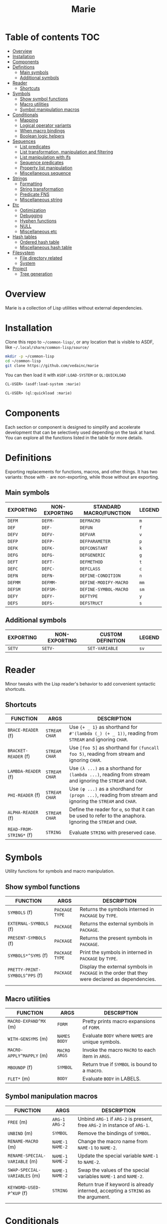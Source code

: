 #+title: Marie
* Table of contents :TOC:
- [[#overview][Overview]]
- [[#installation][Installation]]
- [[#components][Components]]
- [[#definitions][Definitions]]
  - [[#main-symbols][Main symbols]]
  - [[#additional-symbols][Additional symbols]]
- [[#reader][Reader]]
  - [[#shortcuts][Shortcuts]]
- [[#symbols][Symbols]]
  - [[#show-symbol-functions][Show symbol functions]]
  - [[#macro-utilities][Macro utilities]]
  - [[#symbol-manipulation-macros][Symbol manipulation macros]]
- [[#conditionals][Conditionals]]
  - [[#mapping][Mapping]]
  - [[#logical-operator-variants][Logical operator variants]]
  - [[#when-macro-bindings][When macro bindings]]
  - [[#boolean-logic-helpers][Boolean logic helpers]]
- [[#sequences][Sequences]]
  - [[#list-predicates][List predicates]]
  - [[#list-transformation-manipulation-and-filtering][List transformation, manipulation and filtering]]
  - [[#list-manipulation-with-ifs][List manipulation with ifs]]
  - [[#sequence-predicates][Sequence predicates]]
  - [[#property-list-manipulation][Property list manipulation]]
  - [[#miscellaneous-sequence][Miscellaneous sequence]]
- [[#strings][Strings]]
  - [[#formatting][Formatting]]
  - [[#string-transformation][String transformation]]
  - [[#predicate-fns][Predicate FNS]]
  - [[#miscellaneous-string][Miscellaneous string]]
- [[#etc][Etc]]
  - [[#optimization][Optimization]]
  - [[#debugging][Debugging]]
  - [[#hyphen-functions][Hyphen functions]]
  - [[#null][NULL]]
  - [[#miscellaneous-etc][Miscellaneous etc]]
- [[#hash-tables][Hash tables]]
  - [[#ordered-hash-table][Ordered hash table]]
  - [[#miscellaneous-hash-table][Miscellaneous hash table]]
- [[#filesystem][Filesystem]]
  - [[#file-directory-related][File directory related]]
  - [[#system][System]]
- [[#project][Project]]
  - [[#tree-generation][Tree generation]]

* Overview
Marie is a collection of Lisp utilities without external dependencies.
* Installation
Clone this repo to =~/common-lisp/=, or any location that is visible to ASDF,
like =~/.local/share/common-lisp/source/=
#+begin_src sh
mkdir -p ~/common-lisp
cd ~/common-lisp
git clone https://github.com/vedainc/marie
#+end_src
You can then load it with =ASDF:LOAD-SYSTEM= or =QL:QUICKLOAD=
#+begin_src lisp
CL-USER> (asdf:load-system :marie)
#+end_src
#+begin_src lisp
CL-USER> (ql:quickload :marie)
#+end_src
* Components
Each section or component is designed to simplify and accelerate development
that can be selectively used depending on the task at hand. You can explore all
the functions listed in the table for more details.
* Definitions
Exporting replacements for functions, macros, and other things. It has two
variants: those with =-= are non-exporting, while those without are exporting.
** Main symbols
| EXPORTING | NON-EXPORTING | STANDARD MACRO/FUNCTION | LEGEND |
|-----------+---------------+-------------------------+--------|
| ~DEFM~    | ~DEFM-~       | ~DEFMACRO~              | ~m~    |
| ~DEF~     | ~DEF-~        | ~DEFUN~                 | ~f~    |
| ~DEFV~    | ~DEFV-~       | ~DEFVAR~                | ~v~    |
| ~DEFP~    | ~DEFP-~       | ~DEFPARAMETER~          | ~p~    |
| ~DEFK~    | ~DEFK-~       | ~DEFCONSTANT~           | ~k~    |
| ~DEFG~    | ~DEFG-~       | ~DEFGENERIC~            | ~g~    |
| ~DEFT~    | ~DEFT-~       | ~DEFMETHOD~             | ~t~    |
| ~DEFC~    | ~DEFC-~       | ~DEFCLASS~              | ~c~    |
| ~DEFN~    | ~DEFN-~       | ~DEFINE-CONDITION~      | ~n~    |
| ~DEFMM~   | ~DEFMM-~      | ~DEFINE-MODIFY-MACRO~   | ~mm~   |
| ~DEFSM~   | ~DEFSM-~      | ~DEFINE-SYMBOL-MACRO~   | ~sm~   |
| ~DEFY~    | ~DEFY-~       | ~DEFTYPE~               | ~y~    |
| ~DEFS~    | ~DEFS-~       | ~DEFSTRUCT~             | ~s~    |
** Additional symbols
| EXPORTING | NON-EXPORTING | CUSTOM DEFINITION | LEGEND |
|-----------+---------------+-------------------+--------|
| ~SETV~    | ~SETV-~       | ~SET-VARIABLE~    | ~sv~   |
* Reader
Minor tweaks with the Lisp reader's behavior to add convenient syntactic shortcuts.
** Shortcuts
| FUNCTION                | ARGS            | DESCRIPTION                                                                                                   |
|-------------------------+-----------------+---------------------------------------------------------------------------------------------------------------|
| ~BRACE-READER~ (f)      | ~STREAM~ ~CHAR~ | Use ~{+ _ 1}~ as shorthand for ~#'(lambda (_) (+ _ 1))~, reading from ~STREAM~ and ignoring ~CHAR~.           |
| ~BRACKET-READER~ (f)    | ~STREAM~ ~CHAR~ | Use ~[foo 5]~ as shorthand for ~(funcall foo 5)~, reading from stream and ignoring ~CHAR~.                    |
| ~LAMBDA-READER~ (f)     | ~STREAM~ ~CHAR~ | Use ~(λ ...)~ as a shorthand for ~(lambda ...)~, reading from stream and ignoring the ~STREAM~ and ~CHAR~.    |
| ~PHI-READER~ (f)        | ~STREAM~ ~CHAR~ | Use ~(φ ...)~ as a shordhand for ~(progn ...)~, reading from stream and ignoring the ~STREAM~ and ~CHAR~.     |
| ~ALPHA-READER~ (f)      | ~STREAM~ ~CHAR~ | Define the reader for ~α~, so that it can be used to refer to the anaphora. Ignoring the ~STREAM~ and ~CHAR~. |
| ~READ-FROM-STRING*~ (f) | ~STRING~        | Evaluate ~STRING~ with preserved case.                                                                        |
* Symbols
Utility functions for symbols and macro manipulation.
** Show symbol functions
| FUNCTION                       | ARGS             | DESCRIPTION                                                                                     |
|--------------------------------+------------------+-------------------------------------------------------------------------------------------------|
| ~SYMBOLS~ (f)                  | ~PACKAGE~ ~TYPE~ | Returns the symbols interned in ~PACKAGE~ by ~TYPE~.                                            |
| ~EXTERNAL-SYMBOLS~ (f)         | ~PACKAGE~        | Returns the external symbols in ~PACKAGE~.                                                       |
| ~PRESENT-SYMBOLS~ (f)          | ~PACKAGE~        | Returns the present symbols in ~PACKAGE~.                                                        |
| ~SYMBOLS*^SYMS~ (f)            | ~PACKAGE~ ~TYPE~ | Print the symbols in interned in ~PACKAGE~ by ~TYPE~.                                           |
| ~PRETTY-PRINT-SYMBOLS^PPS~ (f) | ~PACKAGE~        | Display the external symbols in ~PACKAGE~ in the order that they were declared as dependencies. |
|                                |                  |                                                                                                 |

** Macro utilities
| FUNCTION                 | ARGS           | DESCRIPTION                                       |
|--------------------------+----------------+---------------------------------------------------|
| ~MACRO-EXPAND^MX~ (m)    | ~FORM~         | Pretty prints macro expansions of ~FORM~.         |
| ~WITH-GENSYMS~ (m)       | ~NAMES~ ~BODY~ | Evaluate ~BODY~ where ~NAMES~ are unique symbols. |
| ~MACRO-APPLY^MAPPLY~ (m) | ~MACRO~ ~ARGS~ | Invoke the macro ~MACRO~ to each item in ~ARGS~.  |
| ~MBOUNDP~ (f)            | ~SYMBOL~       | Return true if ~SYMBOL~ is bound to a macro.      |
| ~FLET*~ (m)              | ~BODY~         | Evaluate ~BODY~ in LABELS.                        |
** Symbol manipulation macros
| FUNCTION                      | ARGS              | DESCRIPTION                                                                       |
|-------------------------------+-------------------+-----------------------------------------------------------------------------------|
| ~FREE~ (m)                    | ~ARG-1~ ~ARG-2~   | Unbind ~ARG-1~ if ~ARG-2~ is present, free ~ARG-2~ in instance of ~ARG-1~.        |
| ~UNBIND~ (m)                  | ~SYMBOL~          | Remove the bindings of ~SYMBOL~.                                                  |
| ~RENAME-MACRO~ (m)            | ~NAME-1~ ~NAME-2~ | Change the macro name from ~NAME-1~ to ~NAME-2~.                                  |
| ~RENAME-SPECIAL-VARIABLE~ (m) | ~NAME-1~ ~NAME-2~ | Update the special variable ~NAME-1~ to ~NAME-2~.                                 |
| ~SWAP-SPECIAL-VARIABLES~ (m)  | ~NAME-1~ ~NAME-2~ | Swap the values of the special variables ~NAME-1~ and ~NAME-2~.                   |
| ~KEYWORD-USED-P^KUP~ (f)      | ~STRING~          | Return true if keyword is already interned, accepting a ~STRING~ as the argument. |
|                               |                   |                                                                                   |
* Conditionals
Utilities for handling conditional expressions and logical operations.
** Mapping
| FUNCTION       | ARGS          | DESCRIPTION                                                            |
|----------------+---------------+------------------------------------------------------------------------|
| ~MAP-AND~ (m)  | ~FN~ ~ARGS~   | Return true if ~FN~ returns true for all items in ~ARGS~.              |
| ~MAP-OR~ (m)   | ~FN~ ~ARGS~   | Return true if ~FN~ returns true for at least one item in ~ARGS~.      |
| ~RMAP-AND~ (m) | ~VALUE~ ~FNS~ | Return true if all functions in ~FNS~ return true for ~VALUE~.         |
| ~RMAP-OR~ (m)  | ~VALUE~ ~FNS~ | Return true if at least one function in ~FNS~ return true for ~VALUE~. |
|                |               |                                                                        |
** Logical operator variants
| FUNCTION                 | ARGS          | DESCRIPTION                                                   |
|--------------------------+---------------+---------------------------------------------------------------|
| ~LOGICAL-AND^LAND^∧~ (m) | ~BODY~        | Return true if all forms in ~BODY~ evaluates to true.         |
| ~LOGICAL-OR^LOR^∨~ (m)   | ~BODY~        | Return true if at least one form in ~BODY~ evaluates to true. |
| ~NEGATION^NEG^¬~ (m)     | ~ARG~         | Return the negation of ~ARG~.                                 |
| ~LOGICAL-AND-NOT^∧¬~ (m) | ~ARG1~ ~ARG2~ | Return true if ~ARG1~ is true and ~ARG2~ is not true.         |
| ~LOGICAL-NOT-AND^¬∧~ (m) | ~ARG1~ ~ARG2~ | Return true if ~ARG1~ is not true and ~ARG2~ is true.         |
| ~LOGICAL-OR-NOT^∨¬~ (m)  | ~ARG1~ ~ARG2~ | Return true if ~ARG1~ is true or ~ARG2~ is not true.          |
| ~LOGICAL-NOT-OR^¬∨~ (m)  | ~ARG1~ ~ARG2~ | Return true if ~ARG1~ is not true or ~ARG2~ is true.          |
| ~LOGICAL-NOT-NOT^¬¬~ (m) | ~ARG1~ ~ARG2~ | Return true if ~ARG1~ is not true and ~ARG2~ is not true.     |
** When macro bindings
| FUNCTION        | ARGS               | DESCRIPTION                                                                                |
|-----------------+--------------------+--------------------------------------------------------------------------------------------|
| ~WHEN-LET~  (m) | ~BINDINGS~ ~FORMS~ | Use BINDINGS like with LET, then evaluate FORMS if all BINDINGS evaluate to a true value.  |
| ~WHEM-LET*~ (m) | ~BINDINGS~ ~FORMS~ | Use bindings like with LET*, then evaluate FORMS if all BINDINGS evaluate to a true value. |
|                 |                    |                                                                                            |
** Boolean logic helpers
| FUNCTION           | ARGS                                | DESCRIPTION                                                                                               |
|--------------------+-------------------------------------+-----------------------------------------------------------------------------------------------------------|
| ~TRUE-WHEN^ω~  (m) | ~CONDITION~                         | Return true when ~CONDITION~ evaluates as true.                                                           |
| ~TRUE-FALSE-P~ (f) | ~X~ ~Y~                             | Return true if ~X~ is true and ~Y~ is false.                                                              |
| ~FALSE-TRUE-P~ (f) | ~X~ ~Y~                             | Return true if ~X~ is false and ~Y~ is true.                                                              |
| ~TRUE-TRUE-P~  (f) | ~X~ ~Y~                             | Return true if ~X~ is true and ~Y~ is true.                                                               |
| ~AIF~ (m)          | ~TEST-FORM~ ~THEN-FORM~             | Anaphora (α) IF, takes ~TEST-FORM~, ~THEN-FORM~ and optionally else-form, binding the test result to it.  |
| ~AWHEN~ (m)        | ~TEST-FORM~ ~THEN-FORM~             | Anaphora (α) WHEN, takes ~TEST-FORM~ and a body ~THEN-FORM~ using aif to evaluate and bind it.            |
| ~AAND~ (m)         | ~ARGS~                              | Anaphora (α) AND,  takes multiple ~ARGS~ evaluating them with short-circuiting logic using AIF.           |
| ~ACOND~ (m)        | ~CLAUSES~                           | Anaphora (α) COND, takes multiple ~CLAUSES~ evaluating them sequentially with an anaphoric binding.       |
| ~NIF~ (m)          | ~TEST-FORM~ ~THEN-FORM~ ~ELSE-FORM~ | NIF takes ~TEST-FORM~ ~THEN-FORM~ and optionally ~ELSE-FORM~ performing a negated if condition.           |
* Sequences
Utilities for sequence manipulation.
** List predicates
| FUNCTION       | ARGS        | DESCRIPTION                                                           |
|----------------+-------------+-----------------------------------------------------------------------|
| ~LENGTH=~ (f)  | ~SEQ~ ~LEN~ | Return true if the length of ~SEQ~ is equal to ~LEN~.                  |
| ~LENGTH<~ (f)  | ~SEQ~ ~LEN~ | Return true if the length of ~SEQ~ is less than to ~LEN~.              |
| ~LENGTH>~ (f)  | ~SEQ~ ~LEN~ | Return true if the length of ~SEQ~ is greater than to ~LEN~.           |
| ~LENGTH<=~ (f) | ~SEQ~ ~LEN~ | Return true if the length of ~SEQ~ is less than or equal to ~LEN~.     |
| ~LENGTH>=~ (f) | ~SEQ~ ~LEN~ | Return true if the length of ~SEQ~ is greater than or equal to ~LEN~.  |
| ~SINGLEP~ (f)  | ~SEQ~       | Return true if there is only one item in ~SEQ.~                       |
| ~LONGERP~ (f)  | ~X~ ~Y~     | Return true if ~X~ is longer than ~Y~.                                |
|                |             |                                                                       |
** List transformation, manipulation and filtering
| FUNCTION                        | ARGS                         | DESCRIPTION                                                                           |
|---------------------------------+------------------------------+---------------------------------------------------------------------------------------|
| ~FLATTEN-LIST~ (f)              | ~LIST~                       | Merge all symbols from ~LIST~ to one list.                                            |
| ~APPEND*~ (f)                   | ~LIST~ ~DATA~                | Destructively update ~LIST~ with ~DATA~.                                              |
| ~VECTOR-LIST~ (f)               | ~LIST~                       | Return vector as ~LIST~.                                                              |
| ~LIST-VECTOR~ (f)               | ~VECTOR~                     | Return list as ~VECTOR~.                                                              |
| ~REMOVE-ITEMS~ (f)              | ~LIST~ ~ITEMS~               | Remove ITEMS from ~LIST~.                                                             |
| ~GROUP-ALIKE~ (f)               | ~LIST~                       | Group similar elements together from ~GROUPS~.                                        |
| ~BUILD-LENGTH-INDEX~ (f)        | ~GROUPS~                     | Return a hash table from a list of lists.                                             |
| ~MAP-APPEND~ (f)                | ~FN~ ~SEQUENCE1~ ~SEQUENCE2~ | Apply APPEND to the result of applying ~FN~ to ~SEQUENCE1~ and ~SEQUENCE2~.           |
| ~MAP-NCONC~ (f)                 | ~FN~ ~SEQUENCE1~ ~SEQUENCE2~ | Apply NCONC to the result of applying ~FN~ to ~SEQUENCE1~ and ~SEQUENCE2~.            |
| ~REDUCE-APPEND^*RED-APPEND~ (f) | ~ARGS~                       | Reduce ~ARGS~ with APPEND.                                                            |
| ~REDUCE-NCONC^RED-NCONC~ (f)    | ~ARGS~                       | Reduce ~ARGS~ with NCONC.                                                             |
| ~REMOVE*~ (f)                   | ~ELEMS~ ~VALUE~              | Remove all items in ~ELEMS~ in ~VALUE~.                                               |
| ~REMOVE-NIL~ (f)                | ~VALUE~                      | Remove nil at any level of tree in ~VALUE~.                                           |
| ~BUTREST~ (f)                   | ~LIST~                       | Return everything from ~LIST~ except the rest.                                        |
| ~INSERT-AFTER~ (f)              | ~LIST~ ~INDEX~ ~ITEM~        | Return a new list from ~LIST~ where ~ITEM~ is inserted after ~INDEX~.                 |
| ~INSERT-BEFORE~ (f)             | ~LIST~ ~INDEX~ ~ITEM~        | Return a new list from ~LIST~ where ~ITEM~ is inserted after ~INDEX~.                 |
| ~APPEND1~ (f)                   | ~LIST~ ~OBJ~                 | Apply APPEND to ~LIST~ and ~OBJ~ ensuring that OBJ is a list.                         |
| ~NCONC1~ (f)                    | ~LIST~ ~OBJ~                 | Apply NCONC to ~LIST~ and ~OBJ~ ensuring that OBJ is a list.                          |
| ~TRANSPOSE~ (f)                 | ~LIST~                       | Return a matrix transposition of ~LIST~.                                              |
| ~DELETE-FROM-PLISTF~ (f)        | ~KEYS~                       | Modify macro for DELETE-FROM-PLIST in ~KEYS~.                                         |
| ~MAKE-EMPTY-LIST~ (f)           | ~OBJECT~                     | Return an empty list from ~OBJECT~.                                                   |
| ~GROUPS~ (f)                    | ~LIST~                       | Return decreasing order of groups from ~LIST~.                                        |
| ~PAIRS~ (f)                     | ~LIST~                       | Return pairs of lists from ~LIST~.                                                    |
| ~ARRAY-TO-LIST~ (f)             | ~ARRAY~                      | Return a list from ~ARRAY~.                                                           |
| ~SHOW-LIST^LS~ (f)              | ~LIST~ ~FN~                  | Display the items in ~LIST~ according to ~FN~, separated by newlines.                 |
| ~JOIN~ (f)                      | ~LIST~                       | Merge items in ~LIST~ by the space character.                                         |
| ~JOIN-STREAM~ (f)               | ~STREAM~ ~END~               | Read lines from 1 to ~END~ from ~STREAM~.                                             |
| ~SEQUENCE-STRING~ (f)           | ~SEQ~                        | Return ~SEQ~ as a string.                                                             |
| ~ASSOC-KEY~ (f)                 | ~KEY~ ~ITEMS~                | Return the key found in ~ITEMS~ if ~KEY~ is found.                                    |
| ~ASSOC-VALUE~ (f)               | ~KEY~ ~ITEMS~                | Return the value found in ~ITEMS~ if ~KEY~ is found.                                  |
| ~MASSOC~ (f)                    | ~ATOM~ ~LIST~                | Return the first match on the ~LIST~ that takes ~ATOM~ as an input.                   |
| ~MEM~ (f)                       | ~ELEM~ ~LIST~                | Return true if ~ELEM~ is a member of ~LIST~ using TEST as the equality FN.            |
| ~MEM*~ (f)                      | ~ELEMS~ ~LIST~               | Return true if all items ~ELEMS~ are members of ~LIST~ using test as the equality FN. |
| ~TAKE~ (f)                      | ~SEQ~ ~COUNT~                | Return ~COUNT~ amount of items from ~SEQ~.                                            |
| ~DROP~ (f)                      | ~SEQ~ ~COUNT~                | Return items from ~SEQ~ without the first ~COUNT~ items.                              |
| ~SINGLE~ (f)                    | ~SEQ~                        | Return the only item in SEQ if ~SEQ~ has only one element.                            |
| ~END~ (f)                       | ~SEQ~                        | Return the last element of ~SEQ.~                                                     |
** List manipulation with ifs
| FUNCTION            | ARGS               | DESCRIPTION                                                                              |
|---------------------+--------------------+------------------------------------------------------------------------------------------|
| ~TAKE-IF~ (f)       | ~FN~ ~SEQ~ ~COUNT~ | Return ~COUNT~ amount of items from ~SEQ~ that satisfy ~FN~.                             |
| ~DROP-IF~ (f)       | ~FN~ ~SEQ~ ~COUNT~ | Return items from ~SEQ~ without the first ~COUNT~ items that satisfy ~FN~.               |
| ~INCLUDE-IF~ (f)    | ~ARGS~             | Apply REMOVE-IF-NOT to ~ARGS~.                                                           |
| ~FILTER-IF~ (f)     | ~FN~ ~LIST~        | Collect the results of applying ~FN~ to ~LIST~ which returns true.                       |
| ~FILTER-IF-NOT~ (f) | ~FN~ ~LIST~        | Collect the results of applying ~FN~ to ~LIST~ which returns false.                      |
| ~PRUNE-IF~ (f)      | ~FN~ ~TREE~        | Remove all items from ~TREE~ to which ~FN~ returns true.                                 |
| ~PRUNE-IF-NOT~ (f)  | ~FN~ ~TREE~        | Remove all items from ~TREE~ to which ~FN~ returns false.                                |
| ~LOCATE-IF~ (f)     | ~FN~ ~LIST~        | may ginagawa Find element in list satisfying ~FN~. When found, return the car of ~LIST~.  |
| ~SPLIT-IF~ (f)      | ~FN~ ~LIST~        | Return two lists wherein the first ~LIST~ contains everything that satisfies ~FN.~       |
** Sequence predicates
| FUNCTION           | ARGS           | DESCRIPTION                                                  |
|--------------------+----------------+--------------------------------------------------------------|
| ~EVERY-LIST-P~ (f) | ~OBJECT~       | Return true if ~OBJECT~ is a list and all members are lists. |
| ~BEFOREP~ (f)      | ~X~ ~Y~ ~LIST~ | Return true if ~X~ occurs before ~Y~ in ~LIST~.              |
| ~AFTERP~ (f)       | ~X~ ~Y~ ~LIST~ | Return true if ~X~ occurs after ~Y~ in ~LIST~.               |
| ~DUPLICATEP~ (f)   | ~X~ ~LIST~     | Return true if ~X~ has a duplicate in ~LIST~.                |
** Property list manipulation
| FUNCTION                  | ARGS           | DESCRIPTION                                                                                                                                                   |
|---------------------------+----------------+---------------------------------------------------------------------------------------------------------------------------------------------------------------|
| ~REMOVE-FROM-PLIST~ (f)   | ~PLIST~ ~KEYS~ | Returns a property-list with same keys and values as ~PLIST~, except that keys in the list designated by ~KEYS~ and values corresponding to them are removed. |
| ~REMOVE-FROM-PLISTF~ (mm) | ~KEYS~         | Modify macro for REMOVE-FROM-PLIST which takes a multiple ~KEYS~ as an argument.                                                                              |
| ~DELETE-FROM-PLIST~ (f)   | ~PLIST~ ~KEYS~ | Just like REMOVE-FROM-PLIST with same ~KEYS~, but this version may destructively modify the provided ~PLIST~.                                                 |
|                           |                |                                                                                                                                                               |
** Miscellaneous sequence
| FUNCTION                 | ARGS              | DESCRIPTION                                          |
|--------------------------+-------------------+------------------------------------------------------|
| ~PARTITION~ (f)          | ~SOURCE~ ~N~      | Create partition of ~N~ from ~SOURCE~.               |
| ~PERMUTATIONS^PERMS~ (f) | ~LIST~            | Return the permutations of ~LIST~.                   |
| ~SCRAMBLE~ (t)           | ~SEQUENCE~ ~LIST~ | Return a randomized array or ~LIST~ from ~SEQUENCE~. |
|                          |                   |                                                      |
* Strings
Utilities for dealing with strings.
** Formatting
| FUNCTION        | ARGS     | DESCRIPTION                                      |
|-----------------+----------+--------------------------------------------------|
| ~FMT~ (f)       | ~ARGS~   | Return a string with FORMAT in ~ARGS~.           |
| ~FMT*~ (f)      | ~ARGS~   | Print ~ARGS~ to stdout with FORMAT.              |
| ~FMT-ERROR~ (f) | ~STRING~ | Output ~STRING~ to *STANDARD-ERROR* then return. |
** String transformation
| FUNCTION                    | ARGS               | DESCRIPTION                                                                     |
|-----------------------------+--------------------+---------------------------------------------------------------------------------|
| ~STRING*~ (f)               | ~OBJECT~           | Return ~OBJECT~ as a string.                                                    |
| ~LIST-STRING~ (f)           | ~LIST~             | Return the string version of ~LIST~.                                            |
| ~STRING-LIST~ (f)           | ~STRING~           | Create a list from ~STRING~.                                                    |
| ~STRING-INTEGER-LIST~ (f)   | ~STRING~           | Parse integer and return N ~STRING~ into list.                                  |
| ~MAKE-ATOM-STRING~ (f)      | ~ATOM~             | Return a string from symbol ~ATOM~.                                             |
| ~CONCAT^CAT~ (f)            | ~ARGS~             | Concatenate ~ARGS~ to a string.                                                 |
| ~REDUCE-CONCAT^RED-CAT~ (f) | ~ARGS~             | Reduce ~ARGS~ with CONCAT.                                                      |
| ~INTERN-CONCAT^INT-CAT~ (f) | ~PACKAGE~ ~ARGS~   | Concatenate ~ARGS~ to a string then intern it to the current ~PACKAGE~.         |
| ~NORMALIZE-STRING~ (f)      | ~LIST~ ~CHARACTER~ | Return ~LIST~ of characters with equal length using ~CHARACTER~ as end padding. |
|                             |                    |                                                                                 |
** Predicate FNS
| FUNCTION                 | ARGS     | DESCRIPTION                                                                 |
|--------------------------+----------+-----------------------------------------------------------------------------|
| ~STRING-SUBSTRING-P~ (f) | ~X~ ~Y~  | Return true if ~X~ is part of ~Y~, and that X is found from the start of Y. |
| ~EVERY-STRING-P~ (f)     | ~OBJECT~ | Return true if ~OBJECT~ is a list and all members are strings.              |
| ~EMPTY-STRING-P~ (f)     | ~STRING~ | Return true if ~STRING~ is of length zero.                                  |
** Miscellaneous string
| FUNCTION     | ARGS              | DESCRIPTION                                                                     |
|--------------+-------------------+---------------------------------------------------------------------------------|
| ~GENSTR~     | ~N/A~             | Return a random string.                                                         |
| ~EARMUFF~    | ~ARGS~            | Return a hyphenated symbol from ~ARGS~ with surrounding *s.                     |
| ~SEPARATORS~ | ~STRING~ ~FILTER~ | Return the separators used in ~STRING~, applying ~FILTER~ to remove characters. |
|              |                   |                                                                                 |
* Etc
Collection of miscellaneous utility functions.
** Optimization
| FUNCTION      | ARGS  | DESCRIPTION                                                   |
|---------------+-------+---------------------------------------------------------------|
| ~DEBUG@~ (m)  | ~N/A~ | Enable compiler options for maximum debug options.            |
| ~SAFETY@~ (m) | ~N/A~ | Enable compiler options for maximum debug and safety options. |
| ~SPEED@~ (m)  | ~N/A~ | Enable compiler options for maximum speed options.            |
** Debugging
| FUNCTION                      | ARGS               | DESCRIPTION                                                                                 |
|-------------------------------+--------------------+---------------------------------------------------------------------------------------------|
| ~DBG~  (m)                    | ~ARGS~             | Print information about ~ARGS~, then return the result of evaluating ARGS.                  |
| ~DBG*~ (m)                    | ~ARGS~ ~BODY~      | Print information about ~ARGS~, evaluate ~BODY~, then return the result of evaluating ARGS. |
| ~DBG1~ (m)                    | ~ARG~ ~BODY~       | Apply DBG to ~ARG~, then evaluate ~BODY~.                                                   |
| ~MUFFLE-DEBUGGER-HANDLER~ (f) | ~CONDITION~ ~HOOK~ | Define a handler for muffling the debugger, ignoring hook and caught an error condition.    |
| ~MUFFLE-DEBUGGER~ (f)         | ~N/A~              | Hide debugger message.                                                                      |
| ~WITH-MUFFLED-DEBUGGER~ (m)   | ~BODY~             | Evaluate ~BODY~ with the debugger warnings turned off.                                      |
** Hyphen functions
| FUNCTION                           | ARGS              | DESCRIPTION                                                                         |
|------------------------------------+-------------------+-------------------------------------------------------------------------------------|
| ~HYPHENATE-TO-STRING~ (f)          | ~NAMES~           | Return a new string from the hyphenated concatenation of ~NAMES~.                   |
| ~HYPHENATE-TO-SYMBOL~ (f)          | ~NAMES~           | Apply HYPHENATE to ~NAMES~ then return it as a symbol.                              |
| ~HYPHENATE-TO-INTERNED-SYMBOL~ (f) | ~PACKAGE~ ~NAMES~ | Apply HYPHENATE to ~NAMES~ then return an interned symbol in the current ~PACKAGE~. |
|                                    |                   |                                                                                     |
** NULL
| FUNCTION     | ARGS      | DESCRIPTION                                    |
|--------------+-----------+------------------------------------------------|
| ~EMPTY~ (m)  | ~OBJECT~  | Set the value of ~OBJECT~ to null.               |
| ~EMPTY*~ (m) | ~OBJECTS~ | Set the value of ~OBJECTS~ to null.              |
| ~NULL*~  (f) | ~VALUE~   | Return true if ~VALUE~ is null or every item is. |
** Miscellaneous etc
| FUNCTION                         | ARGS             | DESCRIPTION                                                                         |
|----------------------------------+------------------+-------------------------------------------------------------------------------------|
| ~WITH-TIME~ (m)                  | ~BODY~           | Execute ~BODY~ then return timing information.                                      |
| ~TRUE~ (f)                       | ~N/A~            | Return true for anything.                                                           |
| ~FALSE~ (f)                      | ~N/A~            | Return false for anything.                                                          |
| ~GETUID~ (f)                     | ~N/A~            | Return the real UID of the user.                                                    |
| ~EVAL-ALWAYS~ (m)                | ~BODY~           | Evaluate the forms in ~BODY~ in all situations.                                     |
| ~APPENDF~ (mm)                   | ~LISTS~ ~APPEND~ | Set the value of the first argument to the result of applying ~APPEND~ to ~LISTS~.  |
| ~MAXF~ (mm)                      | ~NUMBERS~ ~MAX~  | Set the value of the first argument to the result of applying ~MAX~ to ~NUMBERS~.   |
| ~MINF~ (mm)                      | ~NUMBERS~ ~MIN~  | Set the value of the first argument to the result of applying ~MIN~ to ~NUMBERS~.   |
| ~DEFSELECTORS~ (m)               | ~PREFIX~ ~COUNT~ | Define list selectors prefixed with ~PREFIX~ that will act as sequence accessors.   |
| ~FNS~ (m)                        | ~FN~ ~ARGS~      | Return a function that applies ~FN~ and ~ARGS~ to OBJ that returns multiple values. |
| ~WITH-SUPPRESED-OUTPUT^MUTE~ (m) | ~BODY~           | Evaluate ~BODY~ but with output suppressed.                                         |
| ~MULF~ (m)                       | ~VAR~ ~NUM~      | Set a new value for ~VAR~ by multiplying itself by a ~NUM~.                         |
| ~PRN~ (f)                        | ~OBJECT~         | Print ~OBJECT~ according to its type.                                               |
| ~APROPOS*~ (f)                   | ~ARGS~           | Display sorted matching symbols from ~ARGS~ with CL:APROPOS.                        |
| ~COLLECT-CHARACTERS~ (f)         | ~START~ ~END~    | Collect ASCII characters from ~START~ to ~END~.                                     |
| ~DOC~ (f)                        | ~SYMBOL~         | Return the documentation strings of SYMBOL.                                         |
|                                  |                  |                                                                                     |
* Hash tables
Utilities for working with hash tables.
** Ordered hash table
This ordered hash table is portable in LispWorks and SBCL implementations
that are expressed in struct table.
| FUNCTION                       | ARGS                         | DESCRIPTION                                                                                                                  |
|--------------------------------+------------------------------+------------------------------------------------------------------------------------------------------------------------------|
| ~MAKE-ORDERED-HASH-TABLE~ (f)  | ~N/A~                        | Create an ordered-hash-table with specified parameters.                                                                      |
| ~PRINT-ORDERED-HASH-TABLE~ (f) | ~HASH-TABLE~ ~STREAM~        | Prints the ordered ~HASH-TABLE~ to the specified ~STREAM~.                                                                   |
| ~ORDERED-HASH-TABLE-COUNT~ (f) | ~ORDERED-HASH-TABLE-COUNT~   | Returns the number of key-value pairs in the ordered hash table.                                                             |
| ~GET-ORDERED-HASH~ (f)         | ~KEY~ ~HASH-TABLE~ ~DEFAULT~ | Fetches the value associated with ~KEY~ from the ordered ~HASH-TABLE~.                                                       |
| ~REMOVE-ORDERED-HASH~ (f)      | ~KEY~ ~HASH-TABLE~           | Removes the key-value pair associated with ~KEY~ from the ordered ~HASH-TABLE~.                                              |
| ~CLEAR-ORDERED-HASH~ (f)       | ~HASH-TABLE~                 | Clears all key-value pairs from the ordered ~HASH-TABLE~, resetting it to an empty state.                                    |
| ~ORDERED-HASH-KEYS~ (f)        | ~HASH-TABLE~                 | Returns a list of keys in the ordered ~HASH-TABLE~ in reverse order.                                                         |
| ~SHOW-ORDERED-HASH-TABLE~ (f)  | ~HASH-TABLE~                 | Prints the contents of the ordered ~HASH-TABLE~ showing key-value pairs.                                                     |
| ~SHOW-ORDERED-HASH-TABLE*~ (f) | ~HASH-TABLE~                 | Recursively prints the contents of the ordered ~HASH-TABLE~, formatting output with indentation for nested hash tables.      |
| ~GET-ORDERED-HASH*~ (f)        | ~PATH~ ~HASH-TABLE~          | Fetches the value associated with the specified ~PATH~ (a list of keys) from the ordered ~HASH-TABLE~. Allow nested lookups. |
|                                |                              |                                                                                                                              |
** Miscellaneous hash table
| FUNCTION                  | ARGS                      | DESCRIPTION                                                                                                                          |
|---------------------------+---------------------------+--------------------------------------------------------------------------------------------------------------------------------------|
| ~COPY-TABLE^COPYHASH~ (f) | ~HASH-TABLE~              | Return a new copy of hashtable from ~HASH-TABLE~.                                                                                    |
| ~HASH-TABLE-KEYS~ (f)     | ~HASH-TABLE~              | Return the keys of ~HASH-TABLE~.                                                                                                     |
| ~HASH-TABLE-VALUES~ (f)   | ~HASH-TABLE~              | Return the values of ~HASH-TABLE~.                                                                                                   |
| ~LIST-TABLE^LISTHASH~ (f) | ~HASH-TABLE~ ~SORT~ ~KEY~ | Returns an association list of key-value pairs from ~HASH-TABLE~, optionally sorted by the provided ~SORT~ function using the ~KEY~. |
| ~SHOW-TABLE~ (f)          | ~TABLE~                   | Prints the contents of the ~HASH-TABLE~ to standard output.                                                                          |
| ~SHOW-TABLE*~ (f)         | ~TABLE~                   | Recursively prints the contents of the ~HASH-TABLE~ with indentation for nested structures.                                          |
| ~GETHASH*~ (f)            | ~PATH~ ~TABLE~            | Fetches a value from the ~HASH-TABLE~ by following the specified ~PATH~ (a list of keys).                                            |
* Filesystem
Utilities for file operations and system management.
** File directory related
| FUNCTION                  | ARGS                | DESCRIPTION                                                                                           |
|---------------------------+---------------------+-------------------------------------------------------------------------------------------------------|
| ~DIRECTORY-ENTRIES~ (f)   | ~DIRECTORY~         | Return top-level files and directories under ~DIRECTORY~.                                             |
| ~ENTRIES^FILES~ (f)       | ~LIST~              | Return all files for every directory found under ~LIST~ expansion.                                    |
| ~READ-FILE-SEQUENCE~ (f)  | ~PATH~              | Read entire file as byte sequence in ~PATH~.                                                          |
| ~RESOLVE-SYSTEM-FILE~ (f) | ~SYSTEM~            | Return the path of FILE relative to ~SYSTEM~.                                                         |
| ~WITH-OUTPUT-FILE~ (m)    | ~VAR~ ~PATH~ ~BODY~ | Define a macro for thin wrapper over WITH-OPEN-FILE that takes an input of ~VAR~, ~PATH~, and ~BODY~. |
| ~HOME^~~ (f)              | ~PATH~              | Return a ~PATH~ relative to the home directory.                                                       |
| ~EXPAND-PATHNAME~ (f)     | ~PATH~              | Return a ~PATH~ while performing tilde expansion.                                                     |
| ~READ-INTEGER~ (f)        | ~STRING~            | Return integer from ~STRING~.                                                                         |
| ~READ-INTEGER-LINE~ (f)   | ~FILE~              | Return integer from a line in ~FILE~.                                                                 |
| ~DISPLAY-FILE~ (f)        | ~FILE~              | Display the contents of ~FILE~.                                                                       |
** System
| FUNCTION                         | ARGS     | DESCRIPTION                                                      |
|----------------------------------+----------+------------------------------------------------------------------|
| ~SYSTEM-OBJECT^SYS-OBJECT~ (f)   | ~SYSTEM~ | Return the system object for the current ~SYSTEM~.               |
| ~SYSTEM-PATH^SYS-PATH~ (f)       | ~SYSTEM~ | Return the ASDF file path for the current ~SYSTEM~.              |
| ~SYSTEM-VERSION^SYS-VERSION~ (f) | ~SYSTEM~ | Return the version number extracted from the ~SYSTEM~ resources. |
* Project
Creates a project skeleton in Lisp.
** Tree generation
| FUNCTION           | DESCRIPTION                       |
|--------------------+-----------------------------------|
| ~MAKE-PROJECT~ (f) | Make a complete project skeleton. |
| ~MAKE-SYSTEM~ (f)  | Make a basic project skeleton.    |
